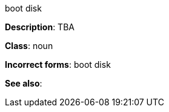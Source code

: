 .boot disk
[[boot-disk]]
**Description**: TBA

**Class**: noun

**Incorrect forms**: boot disk

**See also**:
